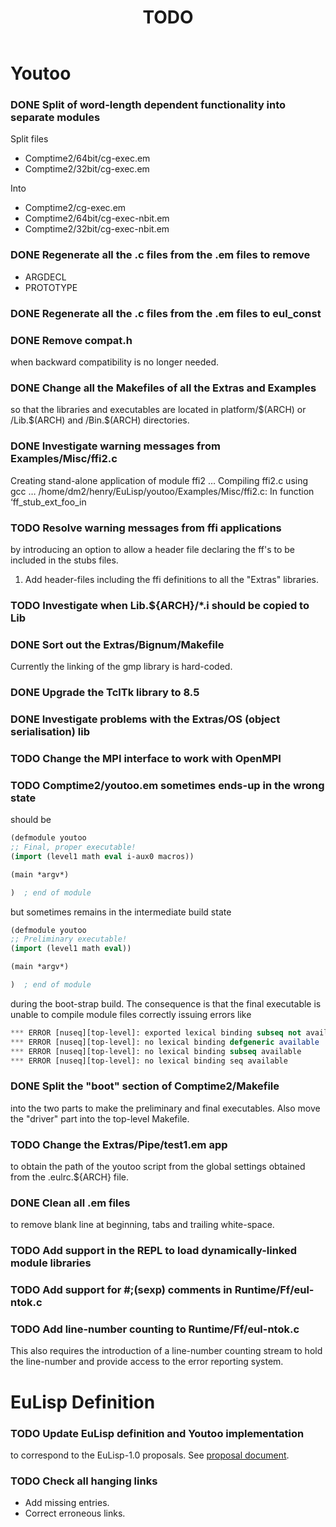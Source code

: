 #                            -*- mode: org; -*-
#
#+TITLE:                         *TODO*
#+AUTHOR: nil
#+OPTIONS: author:nil email:nil ^:{}

* Youtoo
*** DONE Split of word-length dependent functionality into separate modules
    CLOSED: [2010-02-23 Tue 19:31]
    Split files
    + Comptime2/64bit/cg-exec.em
    + Comptime2/32bit/cg-exec.em
    Into
    + Comptime2/cg-exec.em
    + Comptime2/64bit/cg-exec-nbit.em
    + Comptime2/32bit/cg-exec-nbit.em
*** DONE Regenerate all the .c files from the .em files to remove
    CLOSED: [2010-02-08 Mon 10:14]
    + ARGDECL
    + PROTOTYPE
*** DONE Regenerate all the .c files from the .em files to eul_const
    CLOSED: [2010-02-08 Mon 14:37]
*** DONE Remove compat.h
    CLOSED: [2010-02-08 Mon 22:54]
    when backward compatibility is no longer needed.
*** DONE Change all the Makefiles of all the Extras and Examples
    CLOSED: [2010-02-23 Tue 19:31]
    so that the libraries and executables are located in platform/$(ARCH)
    or /Lib.$(ARCH) and /Bin.$(ARCH) directories.
*** DONE Investigate warning messages from Examples/Misc/ffi2.c
    CLOSED: [2010-02-08 Mon 22:54]
    Creating stand-alone application of module ffi2 ...
    Compiling ffi2.c using gcc ...
    /home/dm2/henry/EuLisp/youtoo/Examples/Misc/ffi2.c: In function ‘ff_stub_ext_foo_in
*** TODO Resolve warning messages from ffi applications
    by introducing an option to allow a header file declaring the ff's to be
    included in the stubs files.
***** Add header-files including the ffi definitions to all the "Extras" libraries.
*** TODO Investigate when Lib.${ARCH}/*.i should be copied to Lib
*** DONE Sort out the Extras/Bignum/Makefile
    CLOSED: [2010-02-23 Tue 19:31]
    Currently the linking of the gmp library is hard-coded.
*** DONE Upgrade the TclTk library to 8.5
    CLOSED: [2010-02-14 Sun 23:27]
*** DONE Investigate problems with the Extras/OS (object serialisation) lib
    CLOSED: [2010-02-23 Tue 19:30]
*** TODO Change the MPI interface to work with OpenMPI
*** TODO Comptime2/youtoo.em sometimes ends-up in the wrong state
    should be
    #+BEGIN_SRC lisp
      (defmodule youtoo
      ;; Final, proper executable!
      (import (level1 math eval i-aux0 macros))

      (main *argv*)

      )  ; end of module
    #+END_SRC
    but sometimes remains in the intermediate build state
    #+BEGIN_SRC lisp
      (defmodule youtoo
      ;; Preliminary executable!
      (import (level1 math eval))

      (main *argv*)

      )  ; end of module
    #+END_SRC
    during the boot-strap build.  The consequence is that the final executable
    is unable to compile module files correctly issuing errors like
    #+BEGIN_SRC lisp
      *** ERROR [nuseq][top-level]: exported lexical binding subseq not available
      *** ERROR [nuseq][top-level]: no lexical binding defgeneric available
      *** ERROR [nuseq][top-level]: no lexical binding subseq available
      *** ERROR [nuseq][top-level]: no lexical binding seq available
    #+END_SRC
*** DONE Split the "boot" section of Comptime2/Makefile
    CLOSED: [2010-02-16 Tue 15:06]
    into the two parts to make the preliminary and final executables.
    Also move the "driver" part into the top-level Makefile.
*** TODO Change the Extras/Pipe/test1.em app
    to obtain the path of the youtoo script from the global settings obtained
    from the .eulrc.${ARCH} file.
*** DONE Clean all .em files
    CLOSED: [2010-02-26 Fri 15:01]
    to remove blank line at beginning, tabs and trailing white-space.
*** TODO Add support in the REPL to load dynamically-linked module libraries
*** TODO Add support for #;(sexp) comments in Runtime/Ff/eul-ntok.c
*** TODO Add line-number counting to Runtime/Ff/eul-ntok.c
    This also requires the introduction of a line-number counting stream to hold
    the line-number and provide access to the error reporting system.

* EuLisp Definition
*** TODO Update EuLisp definition and Youtoo implementation
    to correspond to the EuLisp-1.0 proposals.
    See [[file:Doc/EuLisp-0.991/Proposals/Proposals.txt][proposal document]].
*** TODO Check all hanging links
    + Add missing entries.
    + Correct erroneous links.
